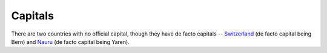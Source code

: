 ========
Capitals
========

There are two countries with no official capital, though they have de facto
capitals -- `Switzerland <https://www.google.com/maps/place/Switzerland/>`_
(de facto capital being Bern) and `Nauru <https://www.google.com/maps/place/Nauru/>`_
(de facto capital being Yaren).
